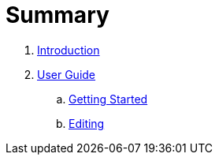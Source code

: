 = Summary

. link:README.adoc[Introduction]
. link:user/README.adoc[User Guide]
.. link:user/getting-started.adoc[Getting Started]
.. link:user/editing.adoc[Editing]

